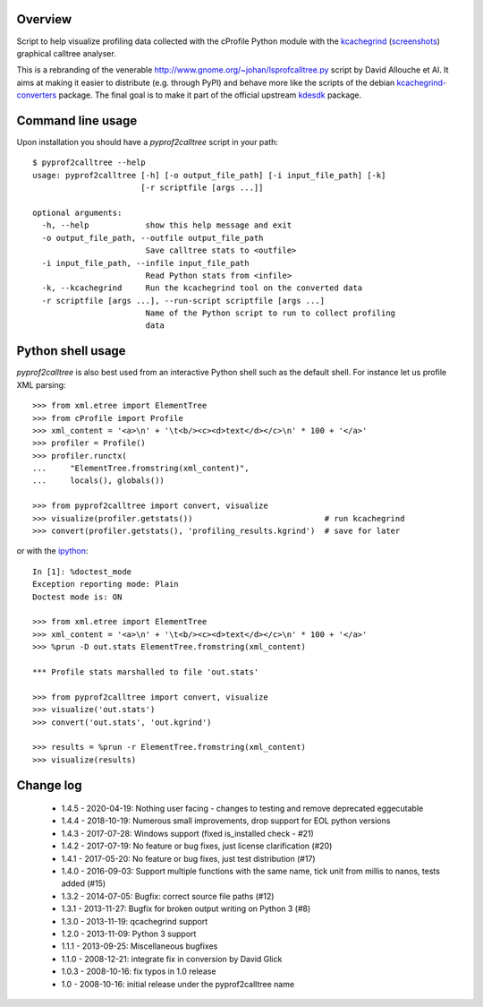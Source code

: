 Overview
========

Script to help visualize profiling data collected with the cProfile
Python module with the kcachegrind_ (screenshots_) graphical calltree
analyser.

This is a rebranding of the venerable
http://www.gnome.org/~johan/lsprofcalltree.py script by David Allouche
et Al. It aims at making it easier to distribute (e.g. through PyPI)
and behave more like the scripts of the debian kcachegrind-converters_
package. The final goal is to make it part of the official upstream
kdesdk_ package.

.. _kcachegrind: http://kcachegrind.sourceforge.net
.. _kcachegrind-converters: https://packages.debian.org/en/stable/kcachegrind-converters
.. _kdesdk: http://websvn.kde.org/trunk/KDE/kdesdk/kcachegrind/converters/
.. _screenshots: http://images.google.fr/images?q=kcachegrind

Command line usage
==================

Upon installation you should have a `pyprof2calltree` script in your path::

  $ pyprof2calltree --help
  usage: pyprof2calltree [-h] [-o output_file_path] [-i input_file_path] [-k]
                         [-r scriptfile [args ...]]

  optional arguments:
    -h, --help            show this help message and exit
    -o output_file_path, --outfile output_file_path
                          Save calltree stats to <outfile>
    -i input_file_path, --infile input_file_path
                          Read Python stats from <infile>
    -k, --kcachegrind     Run the kcachegrind tool on the converted data
    -r scriptfile [args ...], --run-script scriptfile [args ...]
                          Name of the Python script to run to collect profiling
                          data


Python shell usage
==================

`pyprof2calltree` is also best used from an interactive Python shell such as
the default shell. For instance let us profile XML parsing::

  >>> from xml.etree import ElementTree
  >>> from cProfile import Profile
  >>> xml_content = '<a>\n' + '\t<b/><c><d>text</d></c>\n' * 100 + '</a>'
  >>> profiler = Profile()
  >>> profiler.runctx(
  ...     "ElementTree.fromstring(xml_content)",
  ...     locals(), globals())

  >>> from pyprof2calltree import convert, visualize
  >>> visualize(profiler.getstats())                            # run kcachegrind
  >>> convert(profiler.getstats(), 'profiling_results.kgrind')  # save for later

or with the ipython_::

  In [1]: %doctest_mode
  Exception reporting mode: Plain
  Doctest mode is: ON

  >>> from xml.etree import ElementTree
  >>> xml_content = '<a>\n' + '\t<b/><c><d>text</d></c>\n' * 100 + '</a>'
  >>> %prun -D out.stats ElementTree.fromstring(xml_content)

  *** Profile stats marshalled to file 'out.stats'

  >>> from pyprof2calltree import convert, visualize
  >>> visualize('out.stats')
  >>> convert('out.stats', 'out.kgrind')

  >>> results = %prun -r ElementTree.fromstring(xml_content)
  >>> visualize(results)

.. _ipython: https://ipython.org/


Change log
==========

 - 1.4.5 - 2020-04-19: Nothing user facing - changes to testing and remove deprecated eggecutable
 - 1.4.4 - 2018-10-19: Numerous small improvements, drop support for EOL python versions
 - 1.4.3 - 2017-07-28: Windows support (fixed is_installed check - #21)
 - 1.4.2 - 2017-07-19: No feature or bug fixes, just license clarification (#20)
 - 1.4.1 - 2017-05-20: No feature or bug fixes, just test distribution (#17)
 - 1.4.0 - 2016-09-03: Support multiple functions with the same name, tick unit from millis to nanos, tests added (#15)
 - 1.3.2 - 2014-07-05: Bugfix: correct source file paths (#12)
 - 1.3.1 - 2013-11-27: Bugfix for broken output writing on Python 3 (#8)
 - 1.3.0 - 2013-11-19: qcachegrind support
 - 1.2.0 - 2013-11-09: Python 3 support
 - 1.1.1 - 2013-09-25: Miscellaneous bugfixes
 - 1.1.0 - 2008-12-21: integrate fix in conversion by David Glick
 - 1.0.3 - 2008-10-16: fix typos in 1.0 release
 - 1.0 - 2008-10-16: initial release under the pyprof2calltree name
